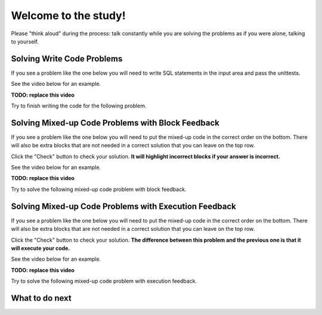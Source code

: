 Welcome to the study!
-----------------------------------------------------

Please "think aloud" during the process: talk constantly while you are solving the problems
as if you were alone, talking to yourself.


Solving Write Code Problems
==================================

If you see a problem like the one below you will need to write SQL statements
in the input area and pass the unittests.

See the video below for an example.

**TODO: replace this video**

.. youtube:: bNyHBwPA8Xk
    :divid: mparsons_sql_ta_intro_wr_video
    :optional:
    :width: 425
    :height: 344
    :align: center

Try to finish writing the code for the following problem.

.. activecode:: mparsons_sql_ta_intro_wr
    :language: sql
    :showlastsql:

    in the ``test`` table:

    .. image:: https://i.ibb.co/1s7NGNZ/test-database.png

    Please write a statement to select all data in the ``test`` table.

    ~~~~
    DROP TABLE IF EXISTS test;
    create table "test" ("id" INTEGER, "name" TEXT, "age" INTEGER);
    INSERT INTO test (id,name,age) VALUES
        ('1', 'Alice', 24),
        ('2', 'Bob', 46),
        ('3', 'Carol', 53);
    ^^^^
    ====
    assert 0,0 == 1
    assert 0,1 == Alice 
    assert 0,2 == 24
    assert 2,0 == 3
    assert 2,1 == Carol 
    assert 2,2 == 53
  

Solving Mixed-up Code Problems with Block Feedback
===================================================

If you see a problem like the one below you will need to put the mixed-up
code in the correct order on the bottom.
There will also be extra blocks that are not needed in a correct solution
that you can leave on the top row. 

Click the "Check" button to check your solution.
**It will highlight incorrect blocks if your answer is incorrect.**

See the video below for an example.

**TODO: replace this video**

.. youtube:: YehVhjxLae0
    :divid: mparsons_sql_ta_intro_pb_video
    :optional:
    :width: 650
    :height: 415
    :align: center

Try to solve the following mixed-up code problem with block feedback.


.. hparsons:: mparsons_sql_ta_intro_pb
    :language: sql
    :randomize:
    :blockanswer: 0 1 2

    in the ``test`` table:

    .. image:: https://i.ibb.co/1s7NGNZ/test-database.png

    Please write a statement to select all data in the ``test`` table.

    ~~~~
    --blocks--
    SELECT *
    FROM
    test
    temp


Solving Mixed-up Code Problems with Execution Feedback
======================================================

If you see a problem like the one below you will need to put the mixed-up
code in the correct order on the bottom.
There will also be extra blocks that are not needed in a correct solution
that you can leave on the top row. 

Click the "Check" button to check your solution.
**The difference between this problem and the previous one is that it will execute your code.**

See the video below for an example.

**TODO: replace this video**

.. youtube:: YehVhjxLae0
    :divid: mparsons_sql_ta_intro_pe_video
    :optional:
    :width: 650
    :height: 415
    :align: center

Try to solve the following mixed-up code problem with execution feedback.

.. hparsons:: mparsons_sql_ta_intro_pe
    :language: sql
    :randomize:

    in the ``test`` table:

    .. image:: https://i.ibb.co/1s7NGNZ/test-database.png

    Please write a statement to select all data in the ``test`` table.

    ~~~~
    --hiddenprefix--
    DROP TABLE IF EXISTS test;
    create table "test" ("id" INTEGER, "name" TEXT, "age" INTEGER);
    INSERT INTO test (id,name,age) VALUES
        ('1', 'Alice', 24),
        ('2', 'Bob', 46),
        ('3', 'Carol', 53);
    --blocks--
    SELECT *
    FROM
    test
    temp
    --unittest--
    assert 0,0 == 1
    assert 0,1 == Alice 
    assert 0,2 == 24
    assert 2,0 == 3
    assert 2,1 == Carol 
    assert 2,2 == 53


What to do next
============================
.. raw:: html

    <div>
        Click on the following link to move on to knowledge introduction of "AND", "UPDATE", and "JOIN":
        <ul>
            <li><a href="knowledge_intro.html">Knowledge Intro</a></li>
        </ul>
    </div>
